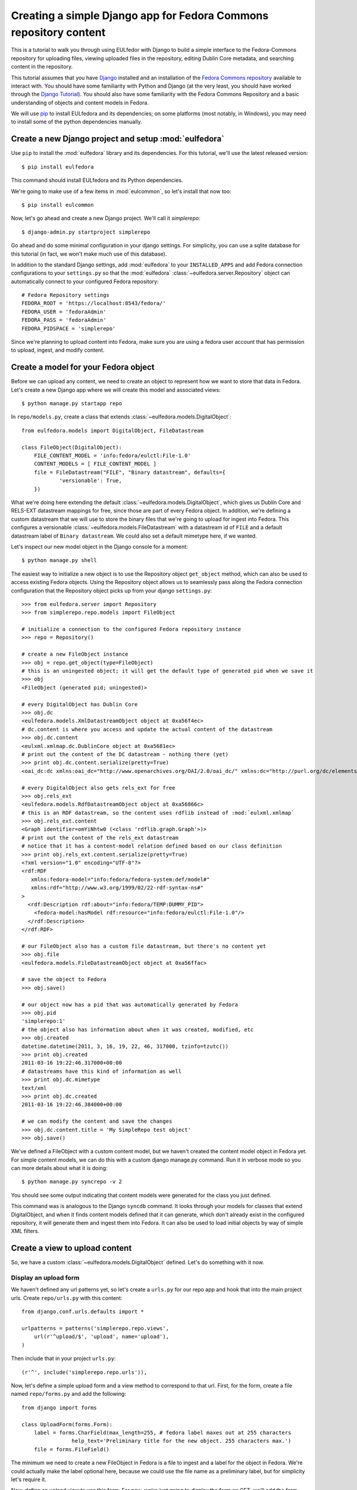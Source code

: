 Creating a simple Django app for Fedora Commons repository content
==================================================================

This is a tutorial to walk you through using EULfedor with Django to build
a simple interface to the Fedora-Commons repository for uploading files,
viewing uploaded files in the repository, editing Dublin Core metadata,
and searching content in the repository.

This tutorial assumes that you have `Django`_ installed and an
installation of the `Fedora Commons repository`_ available to interact
with.  You should have some familiarity with Python and Django (at the
very least, you should have worked through the `Django
Tutorial`_). You should also have some familiarity with the Fedora
Commons Repository and a basic understanding of objects and content
models in Fedora.

.. _Django: http://www.djangoproject.com/
.. _Django Tutorial: http://docs.djangoproject.com/en/1.2/intro/tutorial01/
.. _Fedora Commons repository: http://www.fedora-commons.org/

We will use `pip <http://www.pip-installer.org/en/latest/index.html>`_ to
install EULfedora and its dependencies; on some platforms (most notably, in
Windows), you may need to install some of the python dependencies manually.


Create a new Django project and setup :mod:`eulfedora`
^^^^^^^^^^^^^^^^^^^^^^^^^^^^^^^^^^^^^^^^^^^^^^^^^^^^^^

Use ``pip`` to install the :mod:`eulfedora` library and its
dependencies.  For this tutorial, we'll use the latest released
version::

    $ pip install eulfedora

This command should install EULfedora and its Python dependencies.

We're going to make use of a few items in :mod:`eulcommon`, so let's
install that now too::

    $ pip install eulcommon

    
Now, let's go ahead and create a new Django project.  We'll call it
*simplerepo*::

    $ django-admin.py startproject simplerepo

Go ahead and do some minimal configuration in your django settings.
For simplicity, you can use a sqlite database for this tutorial (in
fact, we won't make much use of this database).

In addition to the standard Django settings, add :mod:`eulfedora` to
your ``INSTALLED_APPS`` and add Fedora connection configurations to
your ``settings.py`` so that the :mod:`eulfedora`
:class:`~eulfedora.server.Repository` object can automatically connect
to your configured Fedora repository::

    # Fedora Repository settings
    FEDORA_ROOT = 'https://localhost:8543/fedora/'
    FEDORA_USER = 'fedoraAdmin'
    FEDORA_PASS = 'fedoraAdmin'
    FEDORA_PIDSPACE = 'simplerepo'

Since we're planning to upload content into Fedora, make sure you are
using a fedora user account that has permission to upload, ingest, and
modify content.

Create a model for your Fedora object
^^^^^^^^^^^^^^^^^^^^^^^^^^^^^^^^^^^^^

Before we can upload any content, we need to create an object to
represent how we want to store that data in Fedora.  Let's create a
new Django app where we will create this model and associated views::

    $ python manage.py startapp repo

In ``repo/models.py``, create a class that extends :class:`~eulfedora.models.DigitalObject`::

    from eulfedora.models import DigitalObject, FileDatastream

    class FileObject(DigitalObject):
        FILE_CONTENT_MODEL = 'info:fedora/eulctl:File-1.0'
        CONTENT_MODELS = [ FILE_CONTENT_MODEL ]
        file = FileDatastream("FILE", "Binary datastream", defaults={
                'versionable': True,
        })

What we're doing here extending the default
:class:`~eulfedora.models.DigitalObject`, which gives us Dublin Core
and RELS-EXT datastream mappings for free, since those are part of
every Fedora object.  In addition, we're defining a custom datastream
that we will use to store the binary files that we're going to upload
for ingest into Fedora.  This configures a versionable
:class:`~eulfedora.models.FileDatastream` with a datastream id of
``FILE`` and a default datastream label of ``Binary datastream``.  We
could also set a default mimetype here, if we wanted.

Let's inspect our new model object in the Django console for a moment::

    $ python manage.py shell

The easiest way to initialize a new object is to use the Repository object ``get_object`` method, which can also be used
to access existing Fedora objects.  Using the Repository object allows us to seamlessly pass along the Fedora
connection configuration that the Repository object picks up from your django ``settings.py``::

    >>> from eulfedora.server import Repository
    >>> from simplerepo.repo.models import FileObject

    # initialize a connection to the configured Fedora repository instance
    >>> repo = Repository()

    # create a new FileObject instance
    >>> obj = repo.get_object(type=FileObject)
    # this is an uningested object; it will get the default type of generated pid when we save it
    >>> obj
    <FileObject (generated pid; uningested)>

    # every DigitalObject has Dublin Core
    >>> obj.dc
    <eulfedora.models.XmlDatastreamObject object at 0xa56f4ec>
    # dc.content is where you access and update the actual content of the datastream
    >>> obj.dc.content
    <eulxml.xmlmap.dc.DublinCore object at 0xa5681ec>
    # print out the content of the DC datastream - nothing there (yet)
    >>> print obj.dc.content.serialize(pretty=True)
    <oai_dc:dc xmlns:oai_dc="http://www.openarchives.org/OAI/2.0/oai_dc/" xmlns:dc="http://purl.org/dc/elements/1.1/"/>

    # every DigitalObject also gets rels_ext for free
    >>> obj.rels_ext
    <eulfedora.models.RdfDatastreamObject object at 0xa56866c>
    # this is an RDF datastream, so the content uses rdflib instead of :mod:`eulxml.xmlmap`
    >>> obj.rels_ext.content
    <Graph identifier=omYiNhtw0 (<class 'rdflib.graph.Graph'>)>
    # print out the content of the rels_ext datastream
    # notice that it has a content-model relation defined based on our class definition
    >>> print obj.rels_ext.content.serialize(pretty=True)
    <?xml version="1.0" encoding="UTF-8"?>
    <rdf:RDF
       xmlns:fedora-model="info:fedora/fedora-system:def/model#"
       xmlns:rdf="http://www.w3.org/1999/02/22-rdf-syntax-ns#"
    >
      <rdf:Description rdf:about="info:fedora/TEMP:DUMMY_PID">
        <fedora-model:hasModel rdf:resource="info:fedora/eulctl:File-1.0"/>
      </rdf:Description>
    </rdf:RDF>

    # our FileObject also has a custom file datastream, but there's no content yet
    >>> obj.file
    <eulfedora.models.FileDatastreamObject object at 0xa56ffac>

    # save the object to Fedora
    >>> obj.save()

    # our object now has a pid that was automatically generated by Fedora
    >>> obj.pid
    'simplerepo:1'
    # the object also has information about when it was created, modified, etc
    >>> obj.created
    datetime.datetime(2011, 3, 16, 19, 22, 46, 317000, tzinfo=tzutc())
    >>> print obj.created
    2011-03-16 19:22:46.317000+00:00
    # datastreams have this kind of information as well
    >>> print obj.dc.mimetype
    text/xml
    >>> print obj.dc.created
    2011-03-16 19:22:46.384000+00:00

    # we can modify the content and save the changes
    >>> obj.dc.content.title = 'My SimpleRepo test object'
    >>> obj.save()

We've defined a FileObject with a custom content model, but we haven't
created the content model object in Fedora yet.  For simple content
models, we can do this with a custom django manage.py command.  Run it
in verbose mode so you can more details about what it is doing::

    $ python manage.py syncrepo -v 2


You should see some output indicating that content models were
generated for the class you just defined.

This command was is analogous to the Django ``syncdb`` command.  It
looks through your models for classes that extend DigitalObject, and
when it finds content models defined that it can generate, which don't
already exist in the configured repository, it will generate them and
ingest them into Fedora.  It can also be used to load initial objects
by way of simple XML filters.


Create a view to upload content
^^^^^^^^^^^^^^^^^^^^^^^^^^^^^^^

So, we have a custom :class:`~eulfedora.models.DigitalObject` defined.
Let's do something with it now.

Display an upload form
----------------------

We haven't defined any url patterns yet, so let's create a ``urls.py``
for our repo app and hook that into the main project urls.  Create
``repo/urls.py`` with this content::

    from django.conf.urls.defaults import *

    urlpatterns = patterns('simplerepo.repo.views',
        url(r'^upload/$', 'upload', name='upload'),
    )

Then include that in your project ``urls.py``::

    (r'^', include('simplerepo.repo.urls')),

Now, let's define a simple upload form and a view method to correspond
to that url.  First, for the form, create a file named
``repo/forms.py`` and add the following::

    from django import forms

    class UploadForm(forms.Form):
        label = forms.CharField(max_length=255, # fedora label maxes out at 255 characters
                    help_text='Preliminary title for the new object. 255 characters max.')
        file = forms.FileField()

The minimum we need to create a new FileObject in Fedora is a file to
ingest and a label for the object in Fedora.  We're could actually
make the label optional here, because we could use the file name as a
preliminary label, but for simplicity let's require it.

Now, define an upload view to use this form.  For now, we're just
going to display the form on GET; we'll add the form processing in a
moment.  Edit ``repo/views.py`` and add::

    from django.shortcuts import render_to_response
    from django.template import RequestContext
    from simplerepo.repo.forms import UploadForm

    def upload(request):
        if request.method == 'GET':
               form = UploadForm()

        return render_to_response('repo/upload.html', 
               {'form': form}, context_instance=RequestContext(request))

But we still need a template to display our form.  Create a template
directory and add it to your ``TEMPLATE_DIRS`` configuration in
``settings.py``.  Create a ``repo`` directory inside your template
directory, and then create ``upload.html`` inside that directory and
give it this content:

.. code-block:: django

    <form method="post" enctype="multipart/form-data">{% csrf_token %}
        {{ form.as_p }}
        <input type="submit" value="Submit"/>
    </form>

Let's start the django server and make sure everything is working so
far.  Start the server::

    $ python manage.py runserver

Then load `<http://localhost:8000/upload/>`_ in your Web browser.  You
should see a simple upload form with the two fields defined.

Process the upload
------------------

Ok, but our view doesn't do anything yet when you submit the web form.
Let's add some logic to process the form.  We need to import the
Repository and FileObject classes and use the posted form data to
initialize and save a new object, rather like what we did earlier when
we were investigating FileObject in the console.  Modify your
``repo/views.py`` so it looks like this::

    from django.shortcuts import render_to_response
    from django.template import RequestContext
    
    from eulfedora.server import Repository

    from simplerepo.repo.forms import UploadForm
    from simplerepo.repo.models import FileObject

    def upload(request):
        obj = None
        if request.method == 'POST':
            form = UploadForm(request.POST, request.FILES)
            if form.is_valid():
                # initialize a connection to the repository and create a new FileObject
                repo = Repository()
                obj = repo.get_object(type=FileObject)
                # set the file datastream content to use the django UploadedFile object
                obj.file.content = request.FILES['file']
                # use the browser-supplied mimetype for now, even though we know this is unreliable
                obj.file.mimetype = request.FILES['file'].content_type
                # let's store the original file name as the datastream label
                obj.file.label = request.FILES['file'].name
                # set the initial object label from the form as the object label and the dc:title
                obj.label = form.cleaned_data['label']
                obj.dc.content.title = form.cleaned_data['label']
                obj.save()

                # re-init an empty upload form for additional uploads
                form = UploadForm()

        elif request.method == 'GET':
               form = UploadForm()

        return render_to_response('repo/upload.html', {'form': form, 'obj': obj},
            context_instance=RequestContext(request))

When content is posted to this view, we're binding our form to the
request data and, when the form is valid, creating a new FileObject
and initializing it with the label and file that were posted, and
saving it.  The view is now passing that object to the template, so if
it is defined that should mean we've successfully ingested content
into Fedora.  Let's update our template to show something if that is
defined.  Add this to ``repo/upload.html`` before the form is
displayed:

.. code-block:: django

    {% if obj %}
        <p>Successfully ingested <b>{{ obj.label }}</b> as {{ obj.pid }}.</p>
        <hr/>
        {# re-display the form to allow additional uploads #}
        <p>Upload another file?</p>
    {% endif %}

Go back to the upload page in your web browser.  Go ahead and enter a
label, select a file, and submit the form.  If all goes well, you
should see a the message we added to the template for successful
ingest, along with the pid of the object you just created.

.. TODO: error handling (e.g., permission denied on ingest)

Display uploaded content
^^^^^^^^^^^^^^^^^^^^^^^^

Now we have a way to get content in Fedora, but we don't have any way
to get it back out.  Let's build a display method that will allow us
to view the object and its metadata.

Object display view
-------------------

Add a new url for a single-object view to your urlpatterns in
``repo/urls.py``::

    url(r'^objects/(?P<pid>[^/]+)/$', 'display', name='display'),

Then define a simple view method that takes a pid in
``repo/views.py``::

    def display(request, pid):
        repo = Repository()
        obj = repo.get_object(pid, type=FileObject)
        return render_to_response('repo/display.html', {'obj': obj})

For now, we're going to assume the object is the type of object we
expect and that we have permission to access it in Fedora; we can add
error handling for those cases a bit later.

We still need a template to display something.  Create a new file
called ``repo/display.html`` in your templates directory, and then add
some code to output some information from the object:

.. code-block:: django

    <h1>{{ obj.label }}</h1>
    <table>
        <tr><th>pid:</th><td> {{ obj.pid }}</td></tr>
        {% with obj.dc.content as dc %}
            <tr><th>title:</th><td>{{ dc.title }}</td></tr>
            <tr><th>creator:</th><td>{{ dc.creator }}</td></tr>
            <tr><th>date:</th><td>{{ dc.date }}</td></tr>
     {% endwith %}
    </table>

We're just using a simple table layout for now, but of course you can
display this object information anyway you like.  We're just starting
with a few of the Dublin Core fields for now, since most of them don't
have any content yet.

Go ahead and take a look at the object you created before using the
upload form.  If you used the ``simplerepo`` PIDSPACE configured
above, then the the first item you uploaded should now be viewable at
`<http://localhost:8000/objects/simplerepo:1/>`_.

You might notice that we're displaying the text 'None' for creator and
date.  This is because those fields aren't present at all yet in our
object Dublin Core, and :mod:`eulxml.xmlmap` fields distinguish
between an empty XML field and one that is not-present at all by using
the empty string and None respectively.  Still, that doesn't look
great, so let's adjust our template a little bit:

.. code-block:: django

    <tr><th>creator:</th><td>{{ dc.creator|default:'' }}</td></tr>
    <tr><th>date:</th><td>{{ dc.date|default:'' }}</td></tr>

We actually have more information about this object than we're currently
displaying, so let's add a few more things to our object display template.
The object has information about when it was created and when it was last
modified, so let's add a line after the object label:

.. code-block:: django

    <p>Uploaded at {{ obj.created }}; last modified {{ obj.modified }}.</p>

These fields are actually Python datetime objects, so we can use
Django template filters to display then a bit more nicely.  Try
modifying the line we just added:

.. code-block:: django

    <p>Uploaded at {{ obj.created }}; last modified {{ obj.modified }}
       ({{  obj.modified|timesince }} ago).</p>

It's pretty easy to display the Dublin Core datastream content as XML
too.  This may not be something you'd want to expose to regular users,
but it may be helpful as we develop the site.  Add a few more lines at
the end of your ``repo/display.html`` template:

.. code-block:: django

    <hr/>
    <pre>{{ obj.dc.content.serialize }}</pre>

You could do this with the RELS-EXT just as easily (or basically any
XML or RDF datastream), although it may not be as valuable for now,
since we're not going to be modifying the RELS-EXST just yet.

So far, we've got information about the object and the Dublin Core
displaying, but nothing about the file that we uploaded to create this
object.  Let's add a bit more to our template:

.. code-block:: django

    <p>{{ obj.file.label }} ({{ obj.file.info.size|filesizeformat }},
                             {{ obj.file.mimetype }})</p>

Remember that in our ``upload`` view method we set the file datastream
label and mimetype based on the file that was uploaded from the web
form.  Those are stored in Fedora as part of the datastream
information, along with some other things that Fedora calculates for
us, like the size of the content.


Download File datastream
------------------------

Now we're displaying information about the file, but we don't actually
have a way to get the file back out of Fedora yet.  Let's add another
view.

Add another line to your url patterns in ``repo/urls.py``::

    url(r'^objects/(?P<pid>[^/]+)/file/$', 'file', name='download'),

And then update ``repo/views.py`` to define the new view method.
First, we need to add a new import::

    from eulfedora.views import raw_datastream

:meth:`eulfedora.views.raw_datastream` is a generic view method that
can be used for displaying datastream content from fedora objects.  In
some cases you may be able to use
:meth:`~eulfedora.views.raw_datastream` directly (e.g., it might be
useful for displaying XML datastreams), but in this case we want to
add an extra header to indicate that the content should be downloaded.
Add this method to ``repo/views.py``::

    def file(request, pid):
        dsid = 'FILE'
        extra_headers = {
            'Content-Disposition': "attachment; filename=%s.pdf" % pid,
        }
        return raw_datastream(request, pid, dsid, type=FileObject, headers=extra_headers)

We've defined a content disposition header so the user will be
prompted to save the response with a filename based on the pid do the
object in fedora.  The :meth:`~eulfedora.views.raw_datastream` method
will add a few additional response headers based on the datastream
information from Fedora.  Let's link this in from our object display
page so we can try it out.  Edit your ``repo/display.html`` template
and turn the original filename into a link:

.. code-block:: django

	<a href="{% url download obj.pid %}">{{ obj.file.label }}</a> 

Now, try it out!  You should be able to download the file you
originally uploaded.

But, hang on-- you may have noticed, there are a couple of details
hard-coded in our download view that really shouldn't be.  What if the
file you uploaded wasn't a PDF?  What if we decide we want to use a
different datastream ID?  Let's revise our view method a bit::

    def file(request, pid):
        dsid = FileObject.file.id
        repo = Repository()
        obj = repo.get_object(pid, type=FileObject)
        extra_headers = {
            'Content-Disposition': "attachment; filename=%s" % obj.file.label,
        }
        return raw_datastream(request, pid, dsid, type=FileObject, headers=extra_headers)

We can get the ID for the file datastream directly from the
:class:`~eulfedora.models.FileDatastream` object on our
FileObject class.  And in our upload view we set the original file
name as our datastream label, so we'll go ahead and use that as the
download name.

.. TODO: error handling (404, permission)

Edit Fedora content
^^^^^^^^^^^^^^^^^^^

So far, we can get content into Fedora and we can get it back out.
Now, how do we modify it?  Let's build an edit form & a view that we
can use to update the Dublin Core metadata.

XmlObjectForm for Dublin Core
-----------------------------

We're going to create an :class:`eulxml.forms.XmlObjectForm` instance
for editing :class:`eulxml.xmlmap.dc.DublinCore`.
:class:`~eulxml.forms.XmlObjectForm` is roughly analogous to Django's
:class:`~django.forms.ModelForm`, except in place of a Django Model we
have an :class:`~eulxml.xmlmap.XmlObject` that we want to make
editable.

First, add some new imports to ``repo/forms.py``::

    from eulxml.xmlmap.dc import DublinCore
    from eulxml.forms import XmlObjectForm

Then we can define our new edit form::

    class DublinCoreEditForm(XmlObjectForm):
        class Meta:
            model = DublinCore
            fields = ['title', 'creator', 'date']

We'll start simple, with just the three fields we're currently displaying on
our object display page.  This code creates a custom
:class:`~eulxml.forms.XmlObjectForm` with a *model* of (which for us is an
instance of :class:`~eulxml.xmlmap.XmlObject`)
:class:`~eulxml.xmlmap.dc.DublinCore`.  :class:`~eulxml.forms.XmlObjectForm`
knows how to look at the model object and figure out how to generate form
fields that correspond to the xml fields. By adding a list of fields, we
tell XmlObjectForm to only build form fields for these attributes of our
model.

Now we need a view and a template to display our new form.  Add
another url to ``repo/urls.py``::

    url(r'^objects/(?P<pid>[^/]+)/edit/$', 'edit', name='edit'),

And then define the corresponding method in ``repo/views.py``.  We
need to import our new form::

	from simplerepo.repo.forms import DublinCoreEditForm

Then, use it in a view method. For now, we'll just instantiate the
form, bind it to our content, and pass it to a template::

    def edit(request, pid):
        repo = Repository()
        obj = repo.get_object(pid, type=FileObject)
        form = DublinCoreEditForm(instance=obj.dc.content)
        return render_to_response('repo/edit.html', {'form': form, 'obj': obj},
                context_instance=RequestContext(request))

We have to instantiate our object, and then pass in the *content* of
the DC datastream as the instance to our model.  Our XmlObjectForm is
using :class:`~eulxml.xmlmap.dc.DublinCore` as its model, and
``obj.dc.content`` is an instance of DublinCore with data loaded from
Fedora.

Create a new file called ``repo/edit.html`` in your templates
directory and add a little bit of code to display the form:

.. code-block:: django

    <h1>Edit {{ obj.label }}</h1>
    <form method="post">{% csrf_token %}
        <table>{{ form.as_table }}</table>
        <input type="submit" value="Save"/>
    </form>

Load the edit page for that first item you uploaded:
`<http://localhost:8000/objects/simplerepo:1/edit/>`_.  You should see
a form with the three fields that we listed.  Let's modify our view
method so it will do something when we submit the form::

    def edit(request, pid):
        repo = Repository()
        obj = repo.get_object(pid, type=FileObject)
        if request.method == 'POST':
            form = DublinCoreEditForm(request.POST, instance=obj.dc.content)
            if form.is_valid():
                form.update_instance()
                obj.save()
        elif request.method == 'GET':
            form = DublinCoreEditForm(instance=obj.dc.content)
        return render_to_response('repo/edit.html', {'form': form, 'obj': obj},
                context_instance=RequestContext(request))
	    
When the data is posted to this view, we're binding our form to the posted
data and the XmlObject instance.  If it's valid, then we can call the
:meth:`~eulxml.forms.XmlObjectForm.update_instance` method, which actually
updates the :class:`~eulxml.xmlmap.XmlObject` that is attached to our DC
datastream object based on the form data that was posted to the view. When
we save the object, the :class:`~eulfedora.models.DigitalObject` class
detects that the ``dc.content`` has been modified and will make the
necessary API calls to update that content in Fedora.

.. Note::

  It may not matter too much in this case, since we are working with simple
  Dublin Core XML, but it's probably worth noting that the form
  :meth:`~eulxml.forms.XmlObjectForm.is_valid` check actually includes `XML
  Schema <http://www.w3.org/XML/Schema>`_ validation on
  :class:`~eulxml.xmlmap.XmlObject` instances that have a schema defined.
  In most cases, it should be difficult (if not impossible) to generate
  invalid XML via an :class:`~eulxml.forms.XmlObjectForm`; but if you edit
  the XML manually and introduce something that is not schema-valid, you'll
  see the validation error when you attempt to update that content with
  :class:`~eulxml.forms.XmlObjectForm`.

Try entering some text in your form and submitting the data.  It
should update your object in Fedora with the changes you made.
However, our interface isn't very user friendly right now.  Let's
adjust the edit view to redirect the user to the object display after
changes are saved.

We'll need some additional imports::

    from django.core.urlresolvers import reverse
    from eulcommon.djangoextras.http import HttpResponseSeeOtherRedirect

.. Note::

  :class:`~eulcommon.djangoextras.http.HttpResponseSeeOtherRedirect` is a
  custom subclass of :class:`django.http.HttpResponse` analogous to
  :class:`~django.http.HttpResponseRedirect` or
  :class:`~django.http.HttpResponsePermanentRedirect`, but it returns a
  `See Other <http://tools.ietf.org/html/rfc2616#section-10.3.4>`_
  redirect (HTTP status code 303).

After the ``object.save()`` call in the edit view method, add this::

    return HttpResponseSeeOtherRedirect(reverse('display', args=[obj.pid]))

Now when you make changes to the Dublin Core fields and submit the
form, it should redirect you to the object display page and show the
changes you just made.

Right now our edit form only has three fields.  Let's customize it a
bit more.  First, let's add all of the Dublin Core fields.  Replace
the original list of fields in DublinCoreEditForm with this::

    fields = ['title', 'creator', 'contributor', 'date', 'subject',
        'description', 'relation', 'coverage', 'source', 'publisher',
        'rights', 'language', 'type', 'format', 'identifier']

Right now all of those are getting displayed as text inputs, but we
might want to treat some of them a bit differently.  Let's customize
some of the widgets::

    widgets = {
        'description': forms.Textarea,
        'date': SelectDateWidget,
    }

You'll also need to add another import line so you can use
:class:`~django.forms.extras.widgets.SelectDateWidget`::

    from django.forms.extras.widgets import SelectDateWidget

Reload the object edit page in your browser.  You should see all of
the Dublin Core fields we added, and the custom widgets for
description and date.  Go ahead and fill in some more fields and save
your changes.

While we're adding fields, let's change our display template so that
we can see any Dublin Core fields that are present, not just those
first three we started with.  Replace the title, creator, and date
lines in your ``repo/display.html`` template with this:

.. code-block:: django

    {% for el in dc.elements %}
        <tr><th>{{ el.name }}:</th><td>{{el}}</td</tr>
    {% endfor %}

Now when you load the object page in your browser, you should see all
of the fields that you entered data for on the edit page.

Search Fedora content
^^^^^^^^^^^^^^^^^^^^^

So far, we've just been working with the objects we uploaded, where we
know the PID of the object we want to view or edit.  But how do we
come back and find that again later?  Or find other content that
someone else created?  Let's build a simple search to find objects in
Fedora.

.. Note::

  For this tutorial, we'll us the Fedora **findObjects** API method.
  This search is quite limited, and for a production system, you'll
  probably want to use something more powerful, such as GSearch or
  Solr, but findObjects is enough to get you started.

.. TODO: link gsearch

The built-in fedora search can either do a keyword search across all
indexed fields *or* a fielded search.  For the purposes of this
tutorial, a simple keyword search will accomplish what we need.  Let's
create a simple form with one input for keyword search terms.  Add the
following to ``repo/forms.py``::

    class SearchForm(forms.Form):
        keyword = forms.CharField()

Add a search url to ``repo/urls.py``::

    url(r'^search/$', 'search', name='search'),

Then import the new form into ``repo/views.py`` and define the view
that will actually do the searching::

    from simplerepo.repo.forms import SearchForm

    def search(request):
        objects = None
        if request.method == 'POST':
            form = SearchForm(request.POST)
            if form.is_valid():
                repo = Repository()
                objects = list(repo.find_objects(form.cleaned_data['keyword'], type=FileObject))

        elif request.method == 'GET':
            form = SearchForm()
        return render_to_response('repo/search.html', {'form': form, 'objects': objects},
                context_instance=RequestContext(request))

As before, on a GET request we simple pass the form to the template for
display.  When the request is a POST with valid search data, we're going to
instantiate our :class:`~eulfedora.server.Repository` object and call the
:meth:`~eulfedora.server.Repository.find_objects` method. Since we're just
doing a term search, we can just pass in the keywords from the form.  If you
wanted to do a fielded search, you could build a keyword-argument style list
of fields and search terms instead. We're telling
:meth:`~eulfedora.server.Repository.find_objects` to return everything it
finds as an instance of our ``FileObject`` class for now, even though that
is an over-simplification and in searching across all content in the Fedora
repository we may well find other kinds of content.

Let's create a search template to display the search form and search
results.  Create ``repo/search.html`` in your templates directory and
add this:

.. code-block:: django

    <h1>Search for objects</h1>
    <form method="post">{% csrf_token %}
        {{ form.as_p }}
        <input type="submit" value="Submit"/>
    </form>
    {% if objects %}
        <hr/>
        {% for obj in objects %}
            <p><a href="{% url display obj.pid %}">{{ obj.label }}</a></p>
        {% endfor %}
    {% endif %}

This template will always display the search form, and if any objects were
found, it will list them.  Let's take it for a whirl!  Go to
`<http://localhost:8000/search/>`_ and enter a search term.  Try searching
for the object labels, any of the values you entered into the Dublin Core
fields that you edited, or if you're using ``simplerepo`` for your
configured ``PIDSPACE``, search on ``simplerepo:*`` to find the objects
you've uploaded.

When you are searching across disparate content in the Fedora repository,
depending on how you have access configured for that repository, there is a
possibility that the search could return an object that the current user
doesn't actually have permission to view. For efficiency reasons, the
:class:`~eulfedora.models.DigitalObject` postpones any Fedora API calls
until the last possibly moment-- which means that in our search results, any
connection errors will happen in the template instead of in the view method.
Fortunately, :mod:`eulfedora.templatetags` has a template tag to help with
that!  Let's rewrite the search template to use it:

.. code-block:: django

    {% load fedora %}
    <h1>Search for objects</h1>
    <form method="post">{% csrf_token %}
        {{ form.as_p }}
        <input type="submit" value="Submit"/>
    </form>
    {% if objects %}
        <hr/>
        {% for obj in objects %}
          {% fedora_access %}
            <p><a href="{% url display obj.pid %}">{{ obj.label }}</a></p>
          {% permission_denied %}
            <p>You don't have permission to view this object.</p>
          {% fedora_failed %}
            <p>There was an error accessing fedora.</p>
          {% end_fedora_access %}
        {% endfor %}
    {% endif %}

What we're doing here is loading the ``fedora`` template tag library, and
then using `fedora_access <../fedora.html#fedora-access>`_ for each object that
we want to display.  That way we can catch any permission or connection
errors and display some kind of message to the user, and still display all
the content they have permission to view.

For this template tag to work correctly, you're also going to have
disable template debugging (otherwise, the Django template debugging
will catch the error first).  Edit your ``settings.py`` and change
``TEMPLATE_DEBUG`` to False.
